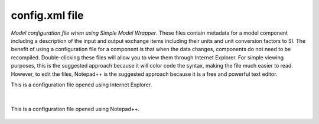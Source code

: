 .. index:: config

config.xml file
===============

*Model configuration file when using Simple Model Wrapper*.  These files contain metadata for a model component including a description of the input and output exchange items including their units and unit conversion factors to SI.  The benefit of using a configuration file for a component is that when the data changes, components do not need to be recompiled.  Double-clicking these files will allow you to view them through Internet Explorer.  For simple viewing purposes, this is the suggested approach because it will color code the syntax, making the file much easier to read.  However, to edit the files, Notepad++ is the suggested approach because it is a free and powerful text editor. 

This is a configuration file opened using Internet Explorer.

.. figure:: ./images/KeyTerms/HM_fig3m.png
   :align: center

|


This is a configuration file opened using Notepad++.

.. figure:: ./images/KeyTerms/HM_fig4m.png
   :align: center